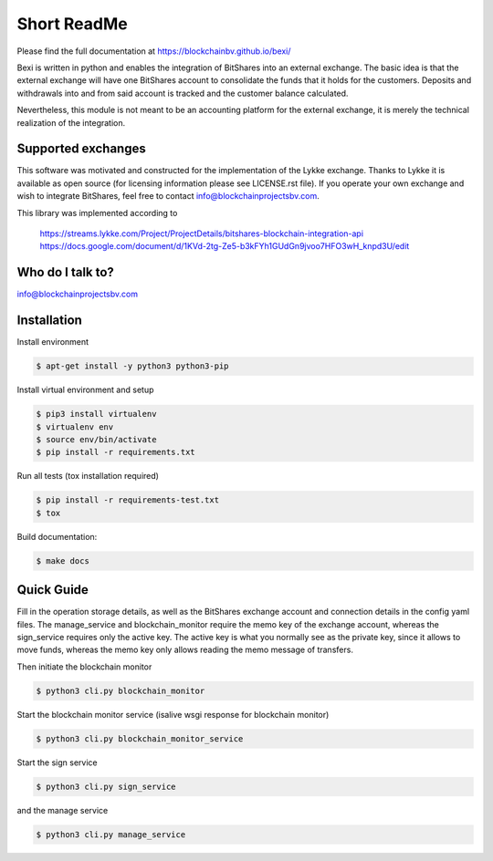Short ReadMe
============

Please find the full documentation at https://blockchainbv.github.io/bexi/

Bexi is written in python and enables the integration of BitShares into an external exchange. The basic idea is that
the external exchange will have one BitShares account to consolidate the funds that it holds for  
the customers. Deposits and withdrawals into and from said account is tracked and the customer balance
calculated.

Nevertheless, this module is not meant to be an accounting platform for the external exchange, it is merely
the technical realization of the integration.

Supported exchanges
-------------------------------

This software was motivated and constructed for the implementation of the Lykke exchange. Thanks to Lykke
it is available as open source (for licensing information please see LICENSE.rst file).
If you operate your own exchange and wish to integrate BitShares, feel free to contact info@blockchainprojectsbv.com.

This library was implemented according to 
	
	https://streams.lykke.com/Project/ProjectDetails/bitshares-blockchain-integration-api
	https://docs.google.com/document/d/1KVd-2tg-Ze5-b3kFYh1GUdGn9jvoo7HFO3wH_knpd3U/edit


Who do I talk to?
-------------------------------

info@blockchainprojectsbv.com

Installation
-------------------------------
Install environment
	
.. code-block:: bash

	$ apt-get install -y python3 python3-pip

Install virtual environment and setup 

.. code-block:: bash

	$ pip3 install virtualenv
	$ virtualenv env 
	$ source env/bin/activate
	$ pip install -r requirements.txt

Run all tests (tox installation required)

.. code-block:: bash

	$ pip install -r requirements-test.txt
	$ tox

Build documentation:

.. code-block:: bash

	$ make docs

Quick Guide
-------------------------------
Fill in the operation storage details, 
as well as the BitShares exchange account and connection
details in the config yaml files.
The manage_service and blockchain_monitor require the memo key of the 
exchange account, whereas the sign_service requires only the active key.
The active key is what you normally see as the private key, since it allows
to move funds, whereas the memo key only allows reading the memo message of
transfers. 

Then initiate the blockchain monitor

.. code-block:: bash

	$ python3 cli.py blockchain_monitor
  
Start the blockchain monitor service (isalive wsgi response for blockchain monitor)

.. code-block:: bash

	$ python3 cli.py blockchain_monitor_service

Start the sign service

.. code-block:: bash

	$ python3 cli.py sign_service
  
and the manage service

.. code-block:: bash

	$ python3 cli.py manage_service
